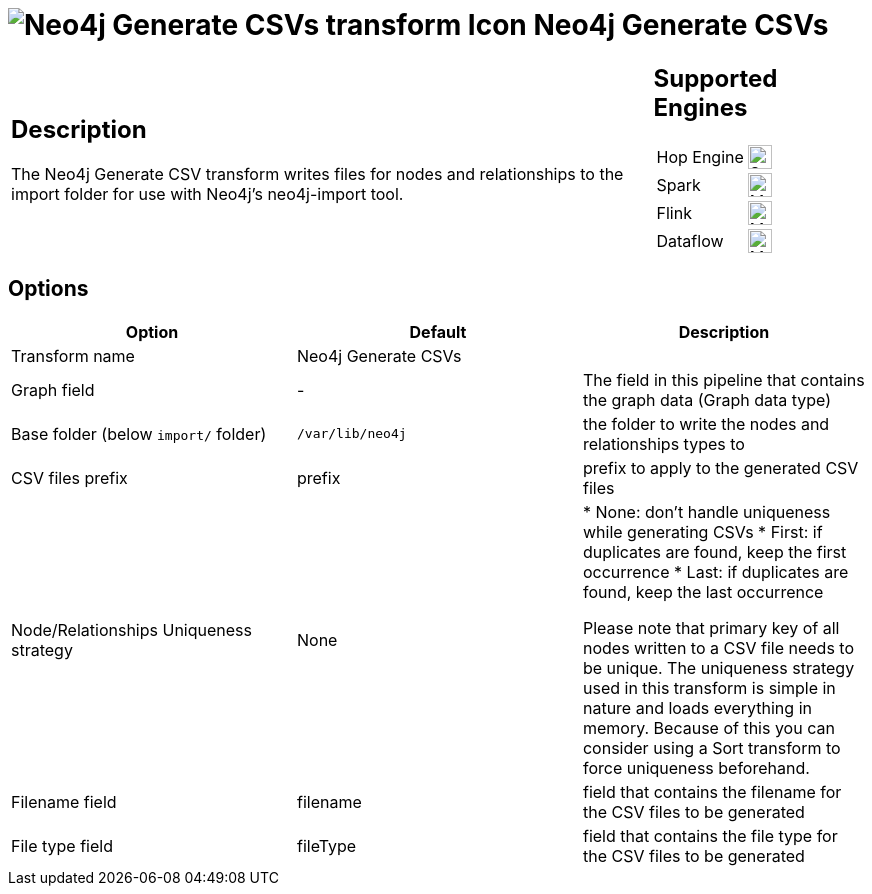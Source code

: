 ////
  // Licensed to the Apache Software Foundation (ASF) under one or more
  // contributor license agreements. See the NOTICE file distributed with
  // this work for additional information regarding copyright ownership.
  // The ASF licenses this file to You under the Apache License, Version 2.0
  // (the "License"); you may not use this file except in compliance with
  // the License. You may obtain a copy of the License at
  //
  // http://www.apache.org/licenses/LICENSE-2.0
  //
  // Unless required by applicable law or agreed to in writing, software
  // distributed under the License is distributed on an "AS IS" BASIS,
  // WITHOUT WARRANTIES OR CONDITIONS OF ANY KIND, either express or implied.
  // See the License for the specific language governing permissions and
  // limitations under the License.
////

////
Licensed to the Apache Software Foundation (ASF) under one
or more contributor license agreements.  See the NOTICE file
distributed with this work for additional information
regarding copyright ownership.  The ASF licenses this file
to you under the Apache License, Version 2.0 (the
"License"); you may not use this file except in compliance
with the License.  You may obtain a copy of the License at
  http://www.apache.org/licenses/LICENSE-2.0
Unless required by applicable law or agreed to in writing,
software distributed under the License is distributed on an
"AS IS" BASIS, WITHOUT WARRANTIES OR CONDITIONS OF ANY
KIND, either express or implied.  See the License for the
specific language governing permissions and limitations
under the License.
////
:documentationPath: /pipeline/transforms/
:language: en_US
:description: The Neo4j Generate CSV transform writes files for nodes and relationships to the import folder for use with Neo4j's neo4j-import tool.

= image:transforms/icons/neo4j_load.svg[Neo4j Generate CSVs transform Icon, role="image-doc-icon"] Neo4j Generate CSVs

[%noheader,cols="3a,1a", role="table-no-borders" ]
|===
|
== Description

The Neo4j Generate CSV transform writes files for nodes and relationships to the import folder for use with Neo4j's neo4j-import tool.

|
== Supported Engines
[%noheader,cols="2,1a",frame=none, role="table-supported-engines"]
!===
!Hop Engine! image:check_mark.svg[Supported, 24]
!Spark! image:question_mark.svg[Maybe Supported, 24]
!Flink! image:question_mark.svg[Maybe Supported, 24]
!Dataflow! image:question_mark.svg[Maybe Supported, 24]
!===
|===

== Options

[options="header"]
|===
|Option|Default|Description
|Transform name|Neo4j Generate CSVs|
|Graph field|-|The field in this pipeline that contains the graph data (Graph data type)
|Base folder (below `import/` folder)|`/var/lib/neo4j`|the folder to write the nodes and relationships types to
|CSV files prefix|prefix|prefix to apply to the generated CSV files
|Node/Relationships Uniqueness strategy|None|

* None: don't handle uniqueness while generating CSVs
* First: if duplicates are found, keep the first occurrence
* Last: if duplicates are found, keep the last occurrence

Please note that primary key of all nodes written to a CSV file needs to be unique.
The uniqueness strategy used in this transform is simple in nature and loads everything in memory.
Because of this you can consider using a Sort transform to force uniqueness beforehand.

|Filename field|filename|field that contains the filename for the CSV files to be generated
|File type field|fileType|field that contains the file type for the CSV files to be generated
|===